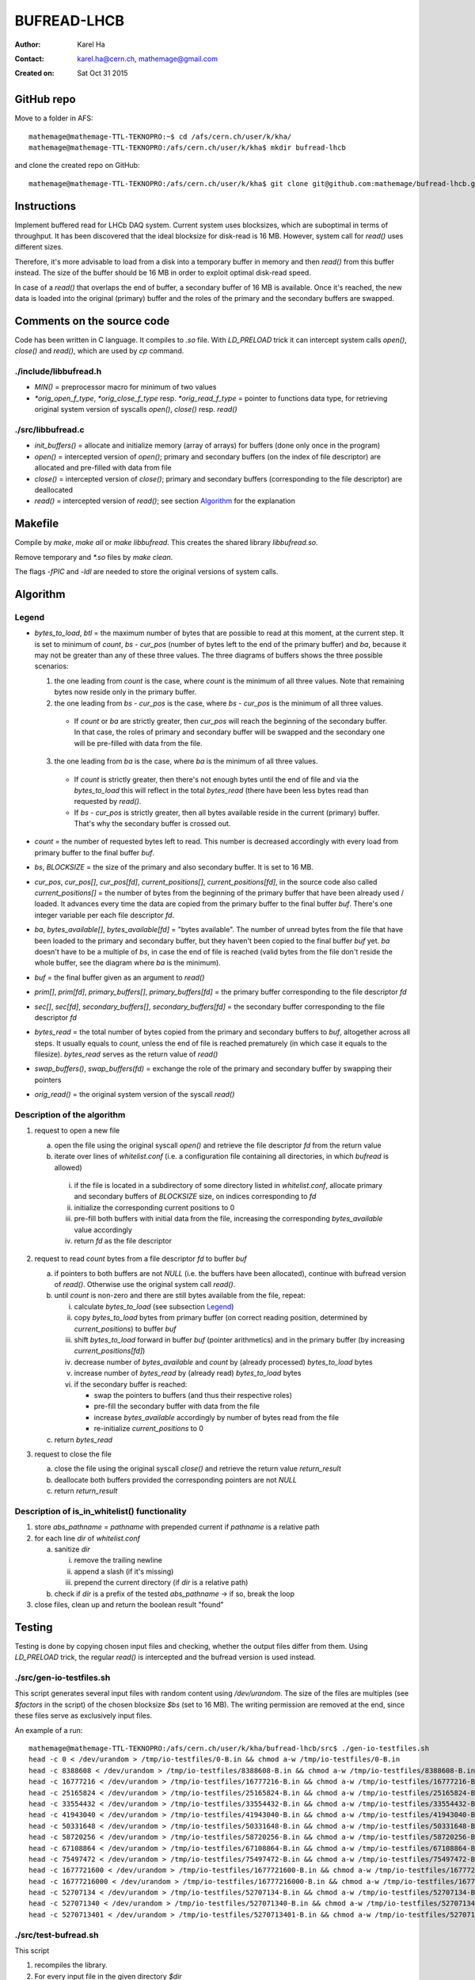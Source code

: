 ============
BUFREAD-LHCB
============

:Author: Karel Ha
:Contact: karel.ha@cern.ch, mathemage@gmail.com
:Created on: $Date: Sat Oct 31 2015 $

GitHub repo
-----------

Move to a folder in AFS::

  mathemage@mathemage-TTL-TEKNOPRO:~$ cd /afs/cern.ch/user/k/kha/
  mathemage@mathemage-TTL-TEKNOPRO:/afs/cern.ch/user/k/kha$ mkdir bufread-lhcb

and clone the created repo on GitHub::

  mathemage@mathemage-TTL-TEKNOPRO:/afs/cern.ch/user/k/kha$ git clone git@github.com:mathemage/bufread-lhcb.git

Instructions
------------

Implement buffered read for LHCb DAQ system. Current system uses blocksizes, which are suboptimal in terms of throughput. It has been discovered that the ideal blocksize for disk-read is 16 MB. However, system call for `read()` uses different sizes.

Therefore, it's more advisable to load from a disk into a temporary buffer in memory and then `read()` from this buffer instead. The size of the buffer should be 16 MB in order to exploit optimal disk-read speed.

In case of a `read()` that overlaps the end of buffer, a secondary buffer of 16 MB is available. Once it's reached, the new data is loaded into the original (primary) buffer and the roles of the primary and the secondary buffers are swapped.

.. image:: img/instructions.jpg
   :width: 1080 px

Comments on the source code
---------------------------

Code has been written in C language. It compiles to `.so` file. With `LD_PRELOAD` trick it can intercept system calls `open()`, `close()` and `read()`, which are used by `cp` command.

./include/libbufread.h
~~~~~~~~~~~~~~~~~~~~~~

- `MIN()` = preprocessor macro for minimum of two values
- `*orig_open_f_type`, `*orig_close_f_type` resp. `*orig_read_f_type` = pointer to functions data type, for retrieving original system version of syscalls `open()`, `close()` resp. `read()`

./src/libbufread.c
~~~~~~~~~~~~~~~~~~

- `init_buffers()` = allocate and initialize memory (array of arrays) for buffers (done only once in the program)
- `open()` = intercepted version of `open()`; primary and secondary buffers (on the index of file descriptor) are allocated and pre-filled with data from file
- `close()` = intercepted version of `close()`; primary and secondary buffers (corresponding to the file descriptor) are deallocated
- `read()` = intercepted version of `read()`; see section `Algorithm`_ for the explanation

Makefile
--------

Compile by `make`, `make all` or `make libbufread`. This creates the shared library `libbufread.so`.

Remove temporary and `*.so` files by `make clean`.

The flags `-fPIC` and `-ldl` are needed to store the original versions of system calls.

Algorithm
---------

.. image:: img/algorithm.jpg
   :width: 1080 px

Legend
~~~~~~

- `bytes_to_load`, `btl` = the maximum number of bytes that are possible to read at this moment, at the current step. It is set to minimum of `count`, `bs - cur_pos` (number of bytes left to the end of the primary buffer) and `ba`, because it may not be greater than any of these three values. The three diagrams of buffers shows the three possible scenarios:

  1. the one leading from `count` is the case, where `count` is the minimum of all three values. Note that remaining bytes now reside only in the primary buffer.
  2. the one leading from `bs - cur_pos` is the case, where `bs - cur_pos` is the minimum of all three values.

    - If `count` or `ba` are strictly greater, then `cur_pos` will reach the beginning of the secondary buffer. In that case, the roles of primary and secondary buffer will be swapped and the secondary one will be pre-filled with data from the file.

  3. the one leading from `ba` is the case, where `ba` is the minimum of all three values. 

    - If `count` is strictly greater, then there's not enough bytes until the end of file and via the `bytes_to_load` this will reflect in the total `bytes_read` (there have been less bytes read than requested by `read()`.
    - If `bs - cur_pos` is strictly greater, then all bytes available reside in the current (primary) buffer. That's why the secondary buffer is crossed out.

- `count` = the number of requested bytes left to read. This number is decreased accordingly with every load from primary buffer to the final buffer `buf`.
- `bs`, `BLOCKSIZE` = the size of the primary and also secondary buffer. It is set to 16 MB.
- `cur_pos`, `cur_pos[]`, `cur_pos[fd]`, `current_positions[]`, `current_positions[fd]`, in the source code also called `current_positions[]` = the number of bytes from the beginning of the primary buffer that have been already used / loaded. It advances every time the data are copied from the primary buffer to the final buffer `buf`. There's one integer variable per each file descriptor `fd`.
- `ba`, `bytes_available[]`, `bytes_available[fd]` = "bytes available". The number of unread bytes from the file that have been loaded to the primary and secondary buffer, but they haven't been copied to the final buffer `buf` yet. `ba` doesn't have to be a multiple of `bs`, in case the end of file is reached (valid bytes from the file don't reside the whole buffer, see the diagram where `ba` is the minimum).
- `buf` = the final buffer given as an argument to `read()`
- `prim[]`, `prim[fd]`, `primary_buffers[]`, `primary_buffers[fd]` = the primary buffer corresponding to the file descriptor `fd`
- `sec[]`, `sec[fd]`, `secondary_buffers[]`, `secondary_buffers[fd]` = the secondary buffer corresponding to the file descriptor `fd`
- `bytes_read` = the total number of bytes copied from the primary and secondary buffers to `buf`, altogether across all steps. It usually equals to `count`, unless the end of file is reached prematurely (in which case it equals to the filesize). `bytes_read` serves as the return value of `read()`
- `swap_buffers()`, `swap_buffers(fd)` = exchange the role of the primary and secondary buffer by swapping their pointers
- `orig_read()` = the original system version of the syscall `read()`

Description of the algorithm
~~~~~~~~~~~~~~~~~~~~~~~~~~~~

1. request to open a new file

   a. open the file using the original syscall `open()` and retrieve the file descriptor `fd` from the return value
   b. iterate over lines of `whitelist.conf` (i.e. a configuration file containing all directories, in which `bufread` is allowed)
   
     i. if the file is located in a subdirectory of some directory listed in `whitelist.conf`, allocate primary and secondary buffers of `BLOCKSIZE` size, on indices corresponding to `fd`
     ii. initialize the corresponding current positions to 0
     iii. pre-fill both buffers with initial data from the file, increasing the corresponding `bytes_available` value accordingly
     iv. return `fd` as the file descriptor

2. request to read `count` bytes from a file descriptor `fd` to buffer `buf`

   a. if pointers to both buffers are not `NULL` (i.e. the buffers have been allocated), continue with bufread version of `read()`. Otherwise use the original system call `read()`.
   b. until `count` is non-zero and there are still bytes available from the file, repeat:

      i. calculate `bytes_to_load` (see subsection `Legend`_)
      ii. copy `bytes_to_load` bytes from primary buffer (on correct reading position, determined by `current_positions`) to buffer `buf`
      iii. shift `bytes_to_load` forward in buffer `buf` (pointer arithmetics) and in the primary buffer (by increasing `current_positions[fd]`)
      iv. decrease number of `bytes_available` and `count` by (already processed) `bytes_to_load` bytes
      v. increase number of `bytes_read` by (already read) `bytes_to_load` bytes
      vi. if the secondary buffer is reached:

          - swap the pointers to buffers (and thus their respective roles)
          - pre-fill the secondary buffer with data from the file
          - increase `bytes_available` accordingly by number of bytes read from the file
          - re-initialize `current_positions` to 0

   c. return `bytes_read`

3. request to close the file

   a. close the file using the original syscall `close()` and retrieve the return value `return_result`
   b. deallocate both buffers provided the corresponding pointers are not `NULL`
   c. return `return_result`

Description of is_in_whitelist() functionality
~~~~~~~~~~~~~~~~~~~~~~~~~~~~~~~~~~~~~~~~~~~~~~

.. image:: img/whitelist.jpg
   :width: 1080 px

1. store `abs_pathname` = `pathname` with prepended current if `pathname` is a relative path
2. for each line `dir` of `whitelist.conf`

   a. sanitize `dir`
   
      i. remove the trailing newline 
      ii. append a slash (if it's missing) 
      iii. prepend the current directory (if `dir` is a relative path)

   b. check if `dir` is a prefix of the tested `abs_pathname` -> if so, break the loop

3. close files, clean up and return the boolean result "found"

Testing
-------

Testing is done by copying chosen input files and checking, whether the output files differ from them. Using `LD_PRELOAD` trick, the regular `read()` is intercepted and the bufread version is used instead.

./src/gen-io-testfiles.sh
~~~~~~~~~~~~~~~~~~~~~~~~~

This script generates several input files with random content using `/dev/urandom`. The size of the files are multiples (see `$factors` in the script) of the chosen blocksize `$bs` (set to 16 MB). The writing permission are removed at the end, since these files serve as exclusively input files.

An example of a run::

  mathemage@mathemage-TTL-TEKNOPRO:/afs/cern.ch/user/k/kha/bufread-lhcb/src$ ./gen-io-testfiles.sh 
  head -c 0 < /dev/urandom > /tmp/io-testfiles/0-B.in && chmod a-w /tmp/io-testfiles/0-B.in
  head -c 8388608 < /dev/urandom > /tmp/io-testfiles/8388608-B.in && chmod a-w /tmp/io-testfiles/8388608-B.in
  head -c 16777216 < /dev/urandom > /tmp/io-testfiles/16777216-B.in && chmod a-w /tmp/io-testfiles/16777216-B.in
  head -c 25165824 < /dev/urandom > /tmp/io-testfiles/25165824-B.in && chmod a-w /tmp/io-testfiles/25165824-B.in
  head -c 33554432 < /dev/urandom > /tmp/io-testfiles/33554432-B.in && chmod a-w /tmp/io-testfiles/33554432-B.in
  head -c 41943040 < /dev/urandom > /tmp/io-testfiles/41943040-B.in && chmod a-w /tmp/io-testfiles/41943040-B.in
  head -c 50331648 < /dev/urandom > /tmp/io-testfiles/50331648-B.in && chmod a-w /tmp/io-testfiles/50331648-B.in
  head -c 58720256 < /dev/urandom > /tmp/io-testfiles/58720256-B.in && chmod a-w /tmp/io-testfiles/58720256-B.in
  head -c 67108864 < /dev/urandom > /tmp/io-testfiles/67108864-B.in && chmod a-w /tmp/io-testfiles/67108864-B.in
  head -c 75497472 < /dev/urandom > /tmp/io-testfiles/75497472-B.in && chmod a-w /tmp/io-testfiles/75497472-B.in
  head -c 1677721600 < /dev/urandom > /tmp/io-testfiles/1677721600-B.in && chmod a-w /tmp/io-testfiles/1677721600-B.in
  head -c 16777216000 < /dev/urandom > /tmp/io-testfiles/16777216000-B.in && chmod a-w /tmp/io-testfiles/16777216000-B.in
  head -c 52707134 < /dev/urandom > /tmp/io-testfiles/52707134-B.in && chmod a-w /tmp/io-testfiles/52707134-B.in
  head -c 527071340 < /dev/urandom > /tmp/io-testfiles/527071340-B.in && chmod a-w /tmp/io-testfiles/527071340-B.in
  head -c 5270713401 < /dev/urandom > /tmp/io-testfiles/5270713401-B.in && chmod a-w /tmp/io-testfiles/5270713401-B.in

./src/test-bufread.sh
~~~~~~~~~~~~~~~~~~~~~

This script

1. recompiles the library.
2. For every input file in the given directory `$dir`

   a. creates an empty output file with `*.out` extension.
   b. adjust permission rights accordingly.
   c. intercept `read()` by adding the bufread library to `LD_PRELOAD` variable.
   d. copy from the input file to the output file.
   e. compares the input file and the output file by `diff` and exits with failure if they differ.

An example of a run::

  mathemage@mathemage-TTL-TEKNOPRO:/afs/cern.ch/user/k/kha/bufread-lhcb/src$ ./test-bufread.sh
  rm -f *.o *.so
  gcc -Wall -g -O2 -fPIC -ldl -shared -I../include libbufread.c -o libbufread.so
  Executing: LD_PRELOAD=:./libbufread.so cp /tmp/io-testfiles/0-B.in /tmp/io-testfiles/0-B.out -f && diff /tmp/io-testfiles/0-B.in /tmp/io-testfiles/0-B.out
  Executing: LD_PRELOAD=:./libbufread.so cp /tmp/io-testfiles/16777216000-B.in /tmp/io-testfiles/16777216000-B.out -f && diff /tmp/io-testfiles/16777216000-B.in /tmp/io-testfiles/16777216000-B.out
  Executing: LD_PRELOAD=:./libbufread.so cp /tmp/io-testfiles/1677721600-B.in /tmp/io-testfiles/1677721600-B.out -f && diff /tmp/io-testfiles/1677721600-B.in /tmp/io-testfiles/1677721600-B.out
  Executing: LD_PRELOAD=:./libbufread.so cp /tmp/io-testfiles/16777216-B.in /tmp/io-testfiles/16777216-B.out -f && diff /tmp/io-testfiles/16777216-B.in /tmp/io-testfiles/16777216-B.out
  Executing: LD_PRELOAD=:./libbufread.so cp /tmp/io-testfiles/25165824-B.in /tmp/io-testfiles/25165824-B.out -f && diff /tmp/io-testfiles/25165824-B.in /tmp/io-testfiles/25165824-B.out
  Executing: LD_PRELOAD=:./libbufread.so cp /tmp/io-testfiles/33554432-B.in /tmp/io-testfiles/33554432-B.out -f && diff /tmp/io-testfiles/33554432-B.in /tmp/io-testfiles/33554432-B.out
  Executing: LD_PRELOAD=:./libbufread.so cp /tmp/io-testfiles/41943040-B.in /tmp/io-testfiles/41943040-B.out -f && diff /tmp/io-testfiles/41943040-B.in /tmp/io-testfiles/41943040-B.out
  Executing: LD_PRELOAD=:./libbufread.so cp /tmp/io-testfiles/50331648-B.in /tmp/io-testfiles/50331648-B.out -f && diff /tmp/io-testfiles/50331648-B.in /tmp/io-testfiles/50331648-B.out
  Executing: LD_PRELOAD=:./libbufread.so cp /tmp/io-testfiles/5270713401-B.in /tmp/io-testfiles/5270713401-B.out -f && diff /tmp/io-testfiles/5270713401-B.in /tmp/io-testfiles/5270713401-B.out
  Executing: LD_PRELOAD=:./libbufread.so cp /tmp/io-testfiles/527071340-B.in /tmp/io-testfiles/527071340-B.out -f && diff /tmp/io-testfiles/527071340-B.in /tmp/io-testfiles/527071340-B.out
  Executing: LD_PRELOAD=:./libbufread.so cp /tmp/io-testfiles/52707134-B.in /tmp/io-testfiles/52707134-B.out -f && diff /tmp/io-testfiles/52707134-B.in /tmp/io-testfiles/52707134-B.out
  Executing: LD_PRELOAD=:./libbufread.so cp /tmp/io-testfiles/58720256-B.in /tmp/io-testfiles/58720256-B.out -f && diff /tmp/io-testfiles/58720256-B.in /tmp/io-testfiles/58720256-B.out
  Executing: LD_PRELOAD=:./libbufread.so cp /tmp/io-testfiles/67108864-B.in /tmp/io-testfiles/67108864-B.out -f && diff /tmp/io-testfiles/67108864-B.in /tmp/io-testfiles/67108864-B.out
  Executing: LD_PRELOAD=:./libbufread.so cp /tmp/io-testfiles/75497472-B.in /tmp/io-testfiles/75497472-B.out -f && diff /tmp/io-testfiles/75497472-B.in /tmp/io-testfiles/75497472-B.out
  Executing: LD_PRELOAD=:./libbufread.so cp /tmp/io-testfiles/8388608-B.in /tmp/io-testfiles/8388608-B.out -f && diff /tmp/io-testfiles/8388608-B.in /tmp/io-testfiles/8388608-B.out

./src/rapid-test.sh
~~~~~~~~~~~~~~~~~~~~~

The script identical to the one as above, with restriction to input files of size < 30 MB.

./src/test-relative-paths.sh
~~~~~~~~~~~~~~~~~~~~~~~~~~~~

The script tests intercepted `cp` for relative filepaths. It copies and compares all the infiles in the `test/` folder.

TODO
----

These are some suggestions for future work and how to improve the project:

- Check for file permissions and flags. Possibly duplicate them (see `open()` function).
- Set open_files_limit dynamically, perhaps using `ulimit -n`.
- As of now, even the destinations of `cp` must be in the whitelist -> deal with this by adding a new feature?
- Set the path to `whitelist.conf` in a more flexible way: now it needs to be in the same folder as `libbufread.so` -> with system variable? It cannot be a command-line argument, though, because we are passing `libbufread.so` as a shared library.
- Stress-test bufread in a multi-threaded / parallel environment, when there are several threads / instances of `cp` copying between various files. My supervisor Rainer Schwemmer recommends `fio` tool for this task: http://freecode.com/projects/fio
- Implement and use the safe version of `malloc()` instead. This `safe_malloc()` should check, if memory was allocated and the returned pointer is not `NULL`, otherwise the program should exit.
